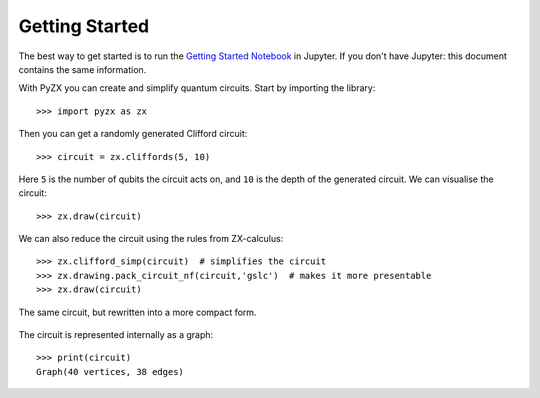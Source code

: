 Getting Started
===============

.. _gettingstarted:

The best way to get started is to run the `Getting Started Notebook <_static/gettingstarted.ipynb>`_ in Jupyter. If you don't have Jupyter: this document contains the same information.

With PyZX you can create and simplify quantum circuits. Start by importing the library::
	
	>>> import pyzx as zx

Then you can get a randomly generated Clifford circuit::
	
	>>> circuit = zx.cliffords(5, 10)

Here ``5`` is the number of qubits the circuit acts on, and ``10`` is the depth of the generated circuit. We can visualise the circuit::
	
	>>> zx.draw(circuit)

.. figure::  _static/clifford.png
   :align:   center

We can also reduce the circuit using the rules from ZX-calculus::
	
	>>> zx.clifford_simp(circuit)  # simplifies the circuit
	>>> zx.drawing.pack_circuit_nf(circuit,'gslc')  # makes it more presentable
	>>> zx.draw(circuit)

.. figure::  _static/clifford_simp.png
   :align:   center

   The same circuit, but rewritten into a more compact form.

The circuit is represented internally as a graph::
	
	>>> print(circuit)
	Graph(40 vertices, 38 edges)

